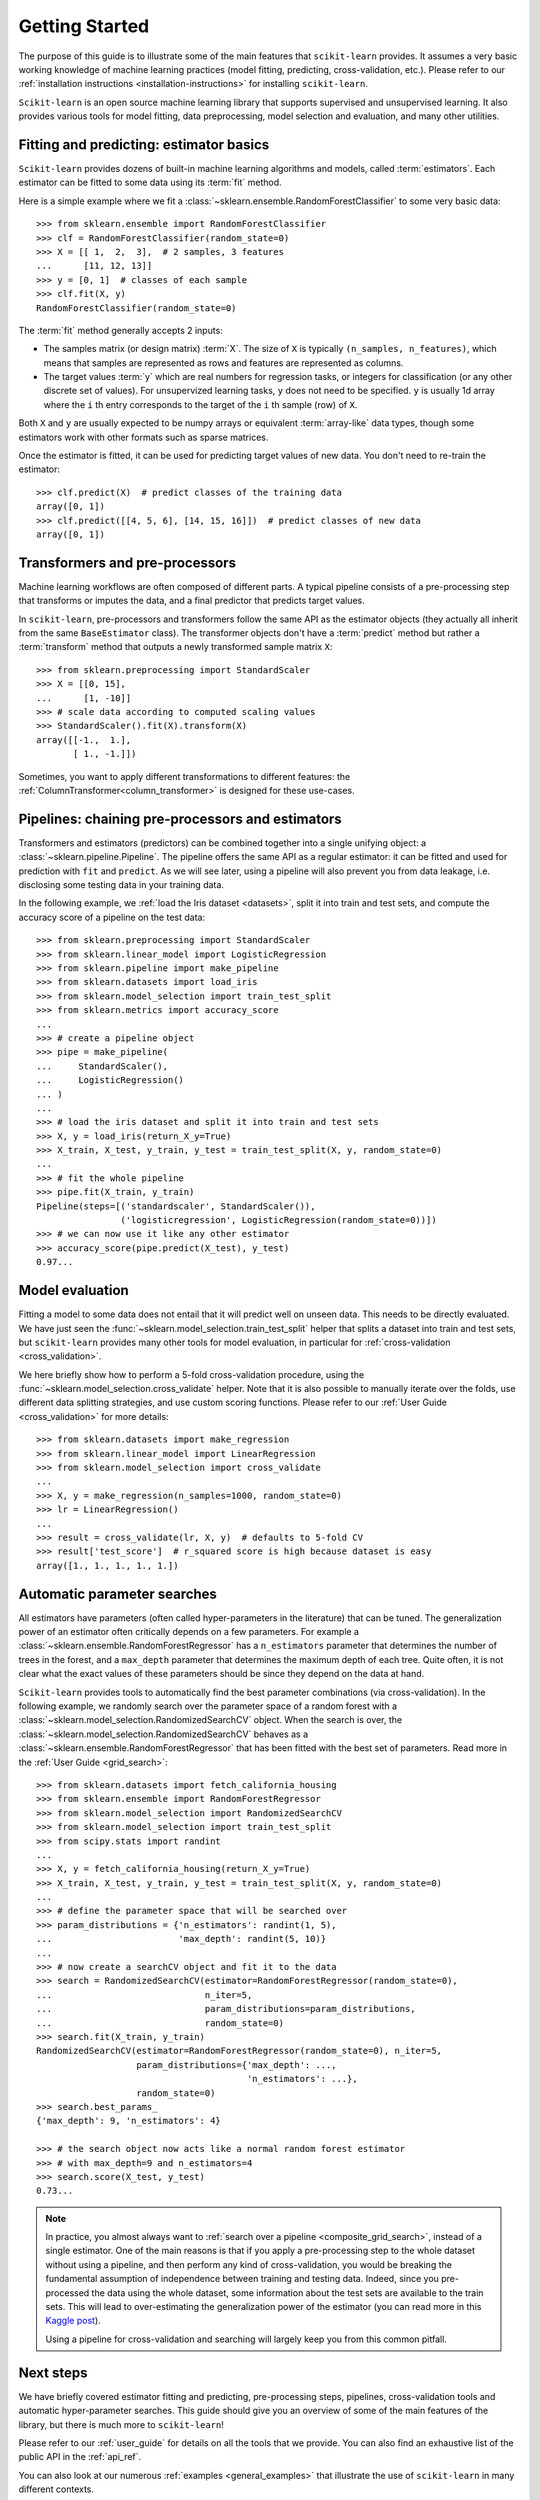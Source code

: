 Getting Started
===============

The purpose of this guide is to illustrate some of the main features that
``scikit-learn`` provides. It assumes a very basic working knowledge of
machine learning practices (model fitting, predicting, cross-validation,
etc.). Please refer to our :ref:`installation instructions
<installation-instructions>` for installing ``scikit-learn``.

``Scikit-learn`` is an open source machine learning library that supports
supervised and unsupervised learning. It also provides various tools for
model fitting, data preprocessing, model selection and evaluation, and many
other utilities.

Fitting and predicting: estimator basics
----------------------------------------

``Scikit-learn`` provides dozens of built-in machine learning algorithms and
models, called :term:`estimators`. Each estimator can be fitted to some data
using its :term:`fit` method.

Here is a simple example where we fit a
:class:`~sklearn.ensemble.RandomForestClassifier` to some very basic data::

  >>> from sklearn.ensemble import RandomForestClassifier
  >>> clf = RandomForestClassifier(random_state=0)
  >>> X = [[ 1,  2,  3],  # 2 samples, 3 features
  ...      [11, 12, 13]]
  >>> y = [0, 1]  # classes of each sample
  >>> clf.fit(X, y)
  RandomForestClassifier(random_state=0)

The :term:`fit` method generally accepts 2 inputs:

- The samples matrix (or design matrix) :term:`X`. The size of ``X``
  is typically ``(n_samples, n_features)``, which means that samples are
  represented as rows and features are represented as columns.
- The target values :term:`y` which are real numbers for regression tasks, or
  integers for classification (or any other discrete set of values). For
  unsupervized learning tasks, ``y`` does not need to be specified. ``y`` is
  usually 1d array where the ``i`` th entry corresponds to the target of the
  ``i`` th sample (row) of ``X``.

Both ``X`` and ``y`` are usually expected to be numpy arrays or equivalent
:term:`array-like` data types, though some estimators work with other
formats such as sparse matrices.

Once the estimator is fitted, it can be used for predicting target values of
new data. You don't need to re-train the estimator::

  >>> clf.predict(X)  # predict classes of the training data
  array([0, 1])
  >>> clf.predict([[4, 5, 6], [14, 15, 16]])  # predict classes of new data
  array([0, 1])

Transformers and pre-processors
-------------------------------

Machine learning workflows are often composed of different parts. A typical
pipeline consists of a pre-processing step that transforms or imputes the
data, and a final predictor that predicts target values.

In ``scikit-learn``, pre-processors and transformers follow the same API as
the estimator objects (they actually all inherit from the same
``BaseEstimator`` class). The transformer objects don't have a
:term:`predict` method but rather a :term:`transform` method that outputs a
newly transformed sample matrix ``X``::

  >>> from sklearn.preprocessing import StandardScaler
  >>> X = [[0, 15],
  ...      [1, -10]]
  >>> # scale data according to computed scaling values
  >>> StandardScaler().fit(X).transform(X)
  array([[-1.,  1.],
         [ 1., -1.]])

Sometimes, you want to apply different transformations to different features:
the :ref:`ColumnTransformer<column_transformer>` is designed for these
use-cases.

Pipelines: chaining pre-processors and estimators
--------------------------------------------------

Transformers and estimators (predictors) can be combined together into a
single unifying object: a :class:`~sklearn.pipeline.Pipeline`. The pipeline
offers the same API as a regular estimator: it can be fitted and used for
prediction with ``fit`` and ``predict``. As we will see later, using a
pipeline will also prevent you from data leakage, i.e. disclosing some
testing data in your training data.

In the following example, we :ref:`load the Iris dataset <datasets>`, split it
into train and test sets, and compute the accuracy score of a pipeline on
the test data::

  >>> from sklearn.preprocessing import StandardScaler
  >>> from sklearn.linear_model import LogisticRegression
  >>> from sklearn.pipeline import make_pipeline
  >>> from sklearn.datasets import load_iris
  >>> from sklearn.model_selection import train_test_split
  >>> from sklearn.metrics import accuracy_score
  ...
  >>> # create a pipeline object
  >>> pipe = make_pipeline(
  ...     StandardScaler(),
  ...     LogisticRegression()
  ... )
  ...
  >>> # load the iris dataset and split it into train and test sets
  >>> X, y = load_iris(return_X_y=True)
  >>> X_train, X_test, y_train, y_test = train_test_split(X, y, random_state=0)
  ...
  >>> # fit the whole pipeline
  >>> pipe.fit(X_train, y_train)
  Pipeline(steps=[('standardscaler', StandardScaler()),
                  ('logisticregression', LogisticRegression(random_state=0))])
  >>> # we can now use it like any other estimator
  >>> accuracy_score(pipe.predict(X_test), y_test)
  0.97...

Model evaluation
----------------

Fitting a model to some data does not entail that it will predict well on
unseen data. This needs to be directly evaluated. We have just seen the
:func:`~sklearn.model_selection.train_test_split` helper that splits a
dataset into train and test sets, but ``scikit-learn`` provides many other
tools for model evaluation, in particular for :ref:`cross-validation
<cross_validation>`.

We here briefly show how to perform a 5-fold cross-validation procedure,
using the :func:`~sklearn.model_selection.cross_validate` helper. Note that
it is also possible to manually iterate over the folds, use different
data splitting strategies, and use custom scoring functions. Please refer to
our :ref:`User Guide <cross_validation>` for more details::

  >>> from sklearn.datasets import make_regression
  >>> from sklearn.linear_model import LinearRegression
  >>> from sklearn.model_selection import cross_validate
  ...
  >>> X, y = make_regression(n_samples=1000, random_state=0)
  >>> lr = LinearRegression()
  ...
  >>> result = cross_validate(lr, X, y)  # defaults to 5-fold CV
  >>> result['test_score']  # r_squared score is high because dataset is easy
  array([1., 1., 1., 1., 1.])

Automatic parameter searches
----------------------------

All estimators have parameters (often called hyper-parameters in the
literature) that can be tuned. The generalization power of an estimator
often critically depends on a few parameters. For example a
:class:`~sklearn.ensemble.RandomForestRegressor` has a ``n_estimators``
parameter that determines the number of trees in the forest, and a
``max_depth`` parameter that determines the maximum depth of each tree.
Quite often, it is not clear what the exact values of these parameters
should be since they depend on the data at hand.

``Scikit-learn`` provides tools to automatically find the best parameter
combinations (via cross-validation). In the following example, we randomly
search over the parameter space of a random forest with a
:class:`~sklearn.model_selection.RandomizedSearchCV` object. When the search
is over, the :class:`~sklearn.model_selection.RandomizedSearchCV` behaves as
a :class:`~sklearn.ensemble.RandomForestRegressor` that has been fitted with
the best set of parameters. Read more in the :ref:`User Guide
<grid_search>`::

  >>> from sklearn.datasets import fetch_california_housing
  >>> from sklearn.ensemble import RandomForestRegressor
  >>> from sklearn.model_selection import RandomizedSearchCV
  >>> from sklearn.model_selection import train_test_split
  >>> from scipy.stats import randint
  ...
  >>> X, y = fetch_california_housing(return_X_y=True)
  >>> X_train, X_test, y_train, y_test = train_test_split(X, y, random_state=0)
  ...
  >>> # define the parameter space that will be searched over
  >>> param_distributions = {'n_estimators': randint(1, 5),
  ...                        'max_depth': randint(5, 10)}
  ...
  >>> # now create a searchCV object and fit it to the data
  >>> search = RandomizedSearchCV(estimator=RandomForestRegressor(random_state=0),
  ...                             n_iter=5,
  ...                             param_distributions=param_distributions,
  ...                             random_state=0)
  >>> search.fit(X_train, y_train)
  RandomizedSearchCV(estimator=RandomForestRegressor(random_state=0), n_iter=5,
                     param_distributions={'max_depth': ...,
                                          'n_estimators': ...},
                     random_state=0)
  >>> search.best_params_
  {'max_depth': 9, 'n_estimators': 4}

  >>> # the search object now acts like a normal random forest estimator
  >>> # with max_depth=9 and n_estimators=4
  >>> search.score(X_test, y_test)
  0.73...

.. note::

    In practice, you almost always want to :ref:`search over a pipeline
    <composite_grid_search>`, instead of a single estimator. One of the main
    reasons is that if you apply a pre-processing step to the whole dataset
    without using a pipeline, and then perform any kind of cross-validation,
    you would be breaking the fundamental assumption of independence between
    training and testing data. Indeed, since you pre-processed the data
    using the whole dataset, some information about the test sets are
    available to the train sets. This will lead to over-estimating the
    generalization power of the estimator (you can read more in this `Kaggle
    post <https://www.kaggle.com/alexisbcook/data-leakage>`_).

    Using a pipeline for cross-validation and searching will largely keep
    you from this common pitfall.


Next steps
----------

We have briefly covered estimator fitting and predicting, pre-processing
steps, pipelines, cross-validation tools and automatic hyper-parameter
searches. This guide should give you an overview of some of the main
features of the library, but there is much more to ``scikit-learn``!

Please refer to our :ref:`user_guide` for details on all the tools that we
provide. You can also find an exhaustive list of the public API in the
:ref:`api_ref`.

You can also look at our numerous :ref:`examples <general_examples>` that
illustrate the use of ``scikit-learn`` in many different contexts.

The :ref:`tutorials <tutorial_menu>` also contain additional learning
resources.
